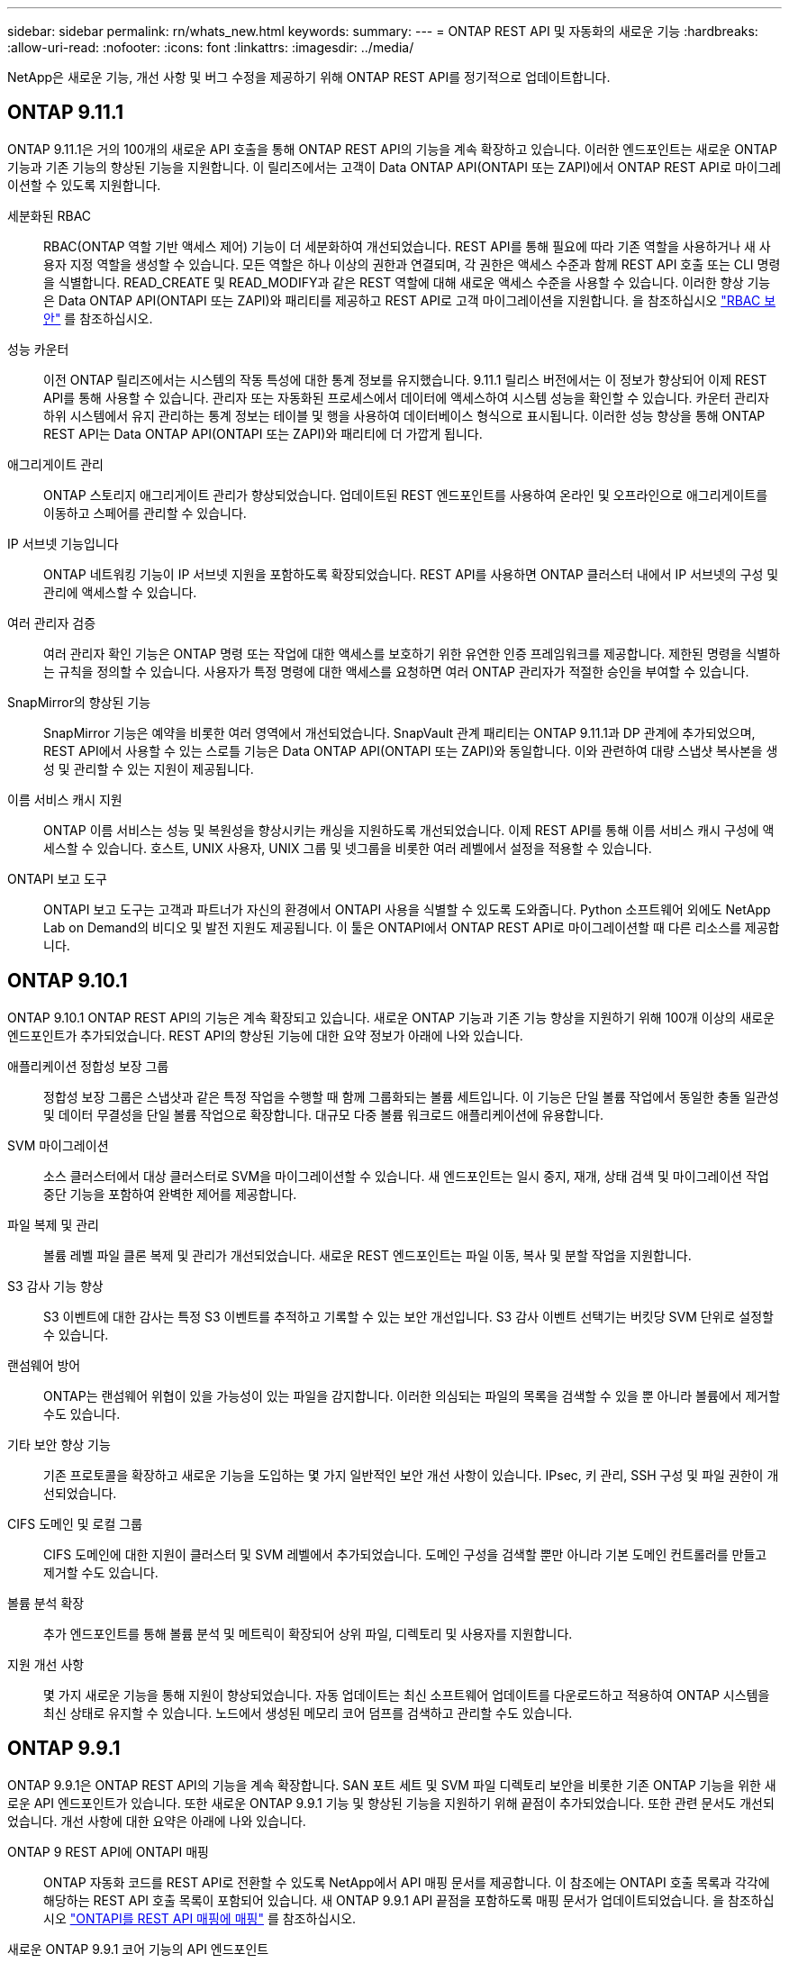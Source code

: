 ---
sidebar: sidebar 
permalink: rn/whats_new.html 
keywords:  
summary:  
---
= ONTAP REST API 및 자동화의 새로운 기능
:hardbreaks:
:allow-uri-read: 
:nofooter: 
:icons: font
:linkattrs: 
:imagesdir: ../media/


[role="lead"]
NetApp은 새로운 기능, 개선 사항 및 버그 수정을 제공하기 위해 ONTAP REST API를 정기적으로 업데이트합니다.



== ONTAP 9.11.1

ONTAP 9.11.1은 거의 100개의 새로운 API 호출을 통해 ONTAP REST API의 기능을 계속 확장하고 있습니다. 이러한 엔드포인트는 새로운 ONTAP 기능과 기존 기능의 향상된 기능을 지원합니다. 이 릴리즈에서는 고객이 Data ONTAP API(ONTAPI 또는 ZAPI)에서 ONTAP REST API로 마이그레이션할 수 있도록 지원합니다.

세분화된 RBAC:: RBAC(ONTAP 역할 기반 액세스 제어) 기능이 더 세분화하여 개선되었습니다. REST API를 통해 필요에 따라 기존 역할을 사용하거나 새 사용자 지정 역할을 생성할 수 있습니다. 모든 역할은 하나 이상의 권한과 연결되며, 각 권한은 액세스 수준과 함께 REST API 호출 또는 CLI 명령을 식별합니다. READ_CREATE 및 READ_MODIFY과 같은 REST 역할에 대해 새로운 액세스 수준을 사용할 수 있습니다. 이러한 향상 기능은 Data ONTAP API(ONTAPI 또는 ZAPI)와 패리티를 제공하고 REST API로 고객 마이그레이션을 지원합니다. 을 참조하십시오 link:../rest/rbac_overview.html["RBAC 보안"] 를 참조하십시오.
성능 카운터:: 이전 ONTAP 릴리즈에서는 시스템의 작동 특성에 대한 통계 정보를 유지했습니다. 9.11.1 릴리스 버전에서는 이 정보가 향상되어 이제 REST API를 통해 사용할 수 있습니다. 관리자 또는 자동화된 프로세스에서 데이터에 액세스하여 시스템 성능을 확인할 수 있습니다. 카운터 관리자 하위 시스템에서 유지 관리하는 통계 정보는 테이블 및 행을 사용하여 데이터베이스 형식으로 표시됩니다. 이러한 성능 향상을 통해 ONTAP REST API는 Data ONTAP API(ONTAPI 또는 ZAPI)와 패리티에 더 가깝게 됩니다.
애그리게이트 관리:: ONTAP 스토리지 애그리게이트 관리가 향상되었습니다. 업데이트된 REST 엔드포인트를 사용하여 온라인 및 오프라인으로 애그리게이트를 이동하고 스페어를 관리할 수 있습니다.
IP 서브넷 기능입니다:: ONTAP 네트워킹 기능이 IP 서브넷 지원을 포함하도록 확장되었습니다. REST API를 사용하면 ONTAP 클러스터 내에서 IP 서브넷의 구성 및 관리에 액세스할 수 있습니다.
여러 관리자 검증:: 여러 관리자 확인 기능은 ONTAP 명령 또는 작업에 대한 액세스를 보호하기 위한 유연한 인증 프레임워크를 제공합니다. 제한된 명령을 식별하는 규칙을 정의할 수 있습니다. 사용자가 특정 명령에 대한 액세스를 요청하면 여러 ONTAP 관리자가 적절한 승인을 부여할 수 있습니다.
SnapMirror의 향상된 기능:: SnapMirror 기능은 예약을 비롯한 여러 영역에서 개선되었습니다. SnapVault 관계 패리티는 ONTAP 9.11.1과 DP 관계에 추가되었으며, REST API에서 사용할 수 있는 스로틀 기능은 Data ONTAP API(ONTAPI 또는 ZAPI)와 동일합니다. 이와 관련하여 대량 스냅샷 복사본을 생성 및 관리할 수 있는 지원이 제공됩니다.
이름 서비스 캐시 지원:: ONTAP 이름 서비스는 성능 및 복원성을 향상시키는 캐싱을 지원하도록 개선되었습니다. 이제 REST API를 통해 이름 서비스 캐시 구성에 액세스할 수 있습니다. 호스트, UNIX 사용자, UNIX 그룹 및 넷그룹을 비롯한 여러 레벨에서 설정을 적용할 수 있습니다.
ONTAPI 보고 도구:: ONTAPI 보고 도구는 고객과 파트너가 자신의 환경에서 ONTAPI 사용을 식별할 수 있도록 도와줍니다. Python 소프트웨어 외에도 NetApp Lab on Demand의 비디오 및 발전 지원도 제공됩니다. 이 툴은 ONTAPI에서 ONTAP REST API로 마이그레이션할 때 다른 리소스를 제공합니다.




== ONTAP 9.10.1

ONTAP 9.10.1 ONTAP REST API의 기능은 계속 확장되고 있습니다. 새로운 ONTAP 기능과 기존 기능 향상을 지원하기 위해 100개 이상의 새로운 엔드포인트가 추가되었습니다. REST API의 향상된 기능에 대한 요약 정보가 아래에 나와 있습니다.

애플리케이션 정합성 보장 그룹:: 정합성 보장 그룹은 스냅샷과 같은 특정 작업을 수행할 때 함께 그룹화되는 볼륨 세트입니다. 이 기능은 단일 볼륨 작업에서 동일한 충돌 일관성 및 데이터 무결성을 단일 볼륨 작업으로 확장합니다. 대규모 다중 볼륨 워크로드 애플리케이션에 유용합니다.
SVM 마이그레이션:: 소스 클러스터에서 대상 클러스터로 SVM을 마이그레이션할 수 있습니다. 새 엔드포인트는 일시 중지, 재개, 상태 검색 및 마이그레이션 작업 중단 기능을 포함하여 완벽한 제어를 제공합니다.
파일 복제 및 관리:: 볼륨 레벨 파일 클론 복제 및 관리가 개선되었습니다. 새로운 REST 엔드포인트는 파일 이동, 복사 및 분할 작업을 지원합니다.
S3 감사 기능 향상:: S3 이벤트에 대한 감사는 특정 S3 이벤트를 추적하고 기록할 수 있는 보안 개선입니다. S3 감사 이벤트 선택기는 버킷당 SVM 단위로 설정할 수 있습니다.
랜섬웨어 방어:: ONTAP는 랜섬웨어 위협이 있을 가능성이 있는 파일을 감지합니다. 이러한 의심되는 파일의 목록을 검색할 수 있을 뿐 아니라 볼륨에서 제거할 수도 있습니다.
기타 보안 향상 기능:: 기존 프로토콜을 확장하고 새로운 기능을 도입하는 몇 가지 일반적인 보안 개선 사항이 있습니다. IPsec, 키 관리, SSH 구성 및 파일 권한이 개선되었습니다.
CIFS 도메인 및 로컬 그룹:: CIFS 도메인에 대한 지원이 클러스터 및 SVM 레벨에서 추가되었습니다. 도메인 구성을 검색할 뿐만 아니라 기본 도메인 컨트롤러를 만들고 제거할 수도 있습니다.
볼륨 분석 확장:: 추가 엔드포인트를 통해 볼륨 분석 및 메트릭이 확장되어 상위 파일, 디렉토리 및 사용자를 지원합니다.
지원 개선 사항:: 몇 가지 새로운 기능을 통해 지원이 향상되었습니다. 자동 업데이트는 최신 소프트웨어 업데이트를 다운로드하고 적용하여 ONTAP 시스템을 최신 상태로 유지할 수 있습니다. 노드에서 생성된 메모리 코어 덤프를 검색하고 관리할 수도 있습니다.




== ONTAP 9.9.1

ONTAP 9.9.1은 ONTAP REST API의 기능을 계속 확장합니다. SAN 포트 세트 및 SVM 파일 디렉토리 보안을 비롯한 기존 ONTAP 기능을 위한 새로운 API 엔드포인트가 있습니다. 또한 새로운 ONTAP 9.9.1 기능 및 향상된 기능을 지원하기 위해 끝점이 추가되었습니다. 또한 관련 문서도 개선되었습니다. 개선 사항에 대한 요약은 아래에 나와 있습니다.

ONTAP 9 REST API에 ONTAPI 매핑:: ONTAP 자동화 코드를 REST API로 전환할 수 있도록 NetApp에서 API 매핑 문서를 제공합니다. 이 참조에는 ONTAPI 호출 목록과 각각에 해당하는 REST API 호출 목록이 포함되어 있습니다. 새 ONTAP 9.9.1 API 끝점을 포함하도록 매핑 문서가 업데이트되었습니다. 을 참조하십시오 https://library.netapp.com/ecm/ecm_download_file/ECMLP2876895["ONTAPI를 REST API 매핑에 매핑"^] 를 참조하십시오.
새로운 ONTAP 9.9.1 코어 기능의 API 엔드포인트:: ONTAPI API를 통해 사용할 수 없는 새로운 ONTAP 9.9.1 기능이 REST API에 추가되었습니다. 여기에는 중첩된 igroup 및 Google Cloud Key Management Services에 대한 지원이 포함됩니다.
ONTAPI에서 REST로 전환하기 위한 지원이 향상되었습니다:: 기존 ONTAPI 호출의 더 많은 부분이 이제 상응하는 REST API 호출을 갖게 되었습니다. 여기에는 로컬 Unix 사용자 및 그룹, 클라이언트, SAN 포트 세트 및 볼륨 공간 속성 없이 NTFS 파일 보안 관리가 포함됩니다. 이러한 변경 사항은 업데이트된 ONTAPI to Rest 매핑 문서에도 포함되어 있습니다.
향상된 온라인 설명서:: 이제 ONTAP 온라인 설명서 참조 페이지에는 ONTAP 9.9.1의 새로운 기능을 포함하여 각 REST 엔드포인트 또는 매개 변수가 도입되었을 때 ONTAP 릴리스를 나타내는 레이블이 포함되어 있습니다.




== ONTAP 9.8

ONTAP 9.8은 ONTAP REST API의 폭과 깊이를 크게 확장합니다. 이 솔루션에는 ONTAP 스토리지 시스템의 구축 및 관리를 자동화할 수 있도록 향상된 몇 가지 새로운 기능이 포함되어 있습니다. 또한 기존 ONTAPI API에서 REST로의 전환을 지원하기 위해 지원이 향상되었습니다.

ONTAP 9 REST API에 ONTAPI 매핑:: ONTAPI 자동화를 업데이트할 수 있도록 NetApp에서는 하나 이상의 입력 매개 변수가 필요한 ONTAPI 호출 목록과 해당 호출을 동등한 ONTAP 9 REST API 호출에 대한 매핑을 제공합니다. 을 참조하십시오 https://library.netapp.com/ecm/ecm_download_file/ECMLP2874886["ONTAPI를 REST API 매핑에 매핑"^] 를 참조하십시오.
새로운 ONTAP 9.8 핵심 기능을 위한 API 엔드포인트:: REST API에는 ONTAPI를 통해 사용할 수 없는 새로운 핵심 ONTAP 9.8 기능에 대한 지원이 추가되었습니다. 여기에는 ONTAP S3 버킷 및 서비스, SnapMirror 비즈니스 연속성 및 파일 시스템 분석에 대한 REST API 지원이 포함됩니다.
강화된 보안을 위한 지원 확대:: Azure Key Vault, Google Cloud Key Management Services, IPSec 및 인증서 서명 요청 등의 여러 서비스와 프로토콜을 지원함으로써 보안이 향상되었습니다.
단순성 개선:: ONTAP 9.8은 REST API를 사용하여 보다 효율적이고 현대적인 워크플로를 제공합니다. 예를 들어, OneClick 펌웨어 업데이트는 이제 여러 가지 유형의 펌웨어에서 사용할 수 있습니다.
향상된 온라인 설명서:: 이제 ONTAP 온라인 설명서 페이지에는 9.8의 새로운 기능을 포함하여 각 REST 엔드포인트 또는 매개 변수가 도입된 ONTAP 릴리스를 나타내는 레이블이 포함되어 있습니다.
ONTAPI에서 REST로 전환하기 위한 지원이 향상되었습니다:: 더 많은 레거시 ONTAPI 호출은 이제 상응하는 REST API를 갖습니다. 기존 ONTAPI 호출 대신 어떤 REST 엔드포인트를 사용해야 하는지 파악하는 데도 도움이 되는 문서도 제공됩니다.
성능 메트릭 확장:: REST API의 성능 메트릭을 확장하여 몇 가지 새로운 스토리지 및 네트워크 객체를 포함시켰습니다.




== ONTAP 9.7

ONTAP 9.7은 각각 여러 개의 REST 엔드포인트를 포함하는 세 가지 새로운 리소스 범주를 도입하여 ONTAP REST API의 기능 범위를 확장합니다.

* NDMP
* 오브젝트 저장소
* SnapLock


또한 ONTAP 9.7에서는 기존 리소스 범주 중 여러 개에 하나 이상의 새로운 REST 엔드포인트를 도입합니다.

* 클러스터
* NAS
* 네트워킹
* NVMe를 참조하십시오
* 산
* 보안
* 스토리지
* 지원




== ONTAP 9.6

ONTAP 9.6은 ONTAP 9.4에 처음 도입된 REST API 지원을 크게 확장합니다. ONTAP 9.6 REST API는 대부분의 ONTAP 구성 및 관리 작업을 지원합니다.

ONTAP 9.6의 REST API에는 다음과 같은 주요 영역이 포함되어 있습니다.

* 클러스터 설정
* 프로토콜 구성
* 프로비저닝
* 성능 모니터링
* 데이터 보호
* 애플리케이션 인식 데이터 관리

